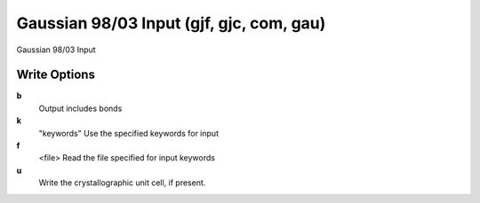 Gaussian 98/03 Input (gjf, gjc, com, gau)
=========================================

Gaussian 98/03 Input

Write Options
~~~~~~~~~~~~~
**b**
    Output includes bonds
**k**
    "keywords" Use the specified keywords for input
**f**
    <file> Read the file specified for input keywords
**u**
    Write the crystallographic unit cell, if present.
